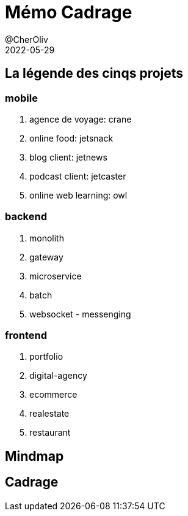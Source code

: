 = Mémo Cadrage
@CherOliv
2022-05-29
:jbake-title: Mémo Cadrage
:jbake-type: post
:jbake-tags: blog, ticket, memo, Cadrage
:jbake-status: draft
:jbake-date: 2023-01-06
:summary: simple mémo sur le cadrage d'un projet.

== La légende des cinqs projets

=== mobile
. agence de voyage: crane
. online food: jetsnack
. blog client: jetnews
. podcast client: jetcaster
. online web learning: owl

=== backend
. monolith
. gateway
. microservice
. batch
. websocket - messenging

=== frontend
. portfolio
. digital-agency
. ecommerce
. realestate
. restaurant

== Mindmap

== Cadrage
